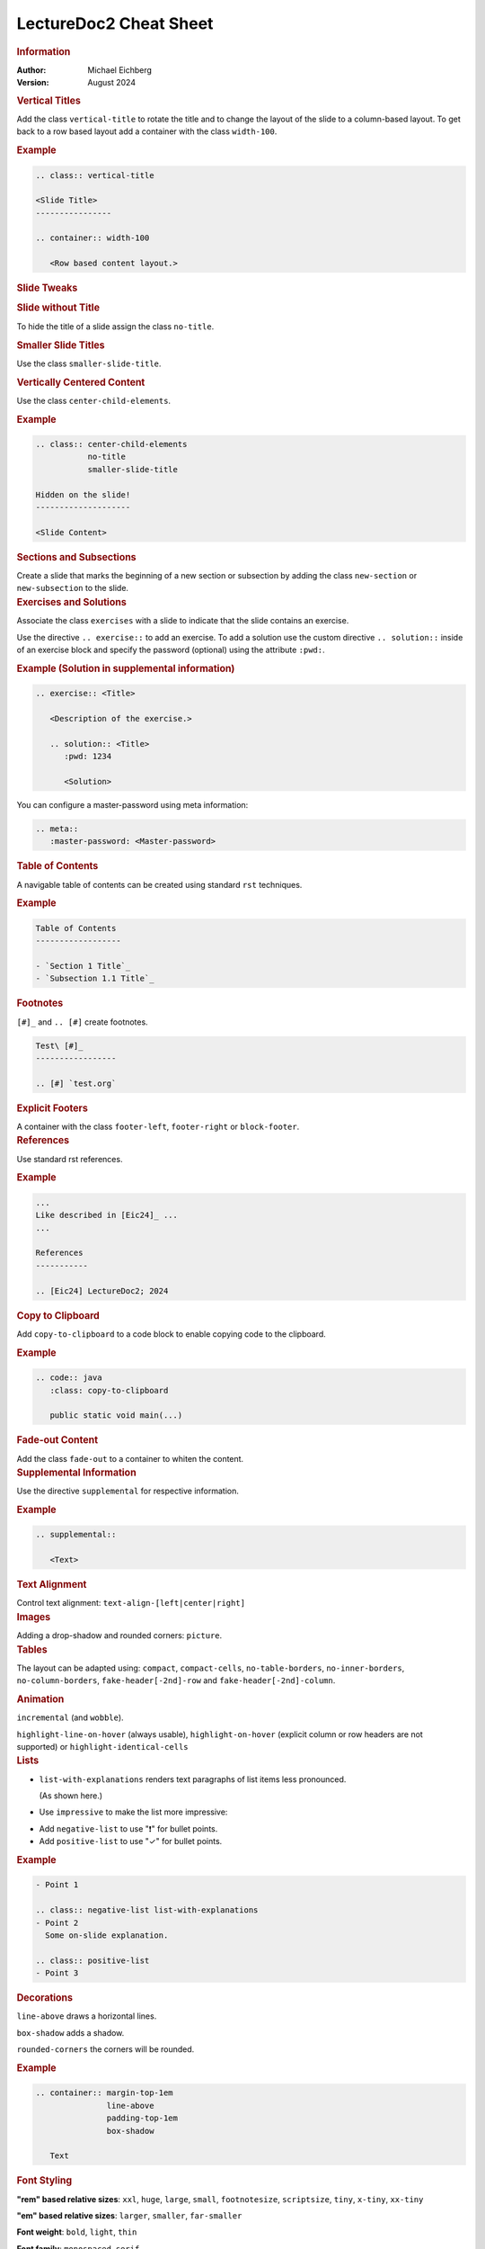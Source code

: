 .. meta::
    :author: Michael Eichberg
    :keywords: LectureDoc2, "Cheat Sheet"
    :description lang=de: Cheat Sheet for LectureDoc2/rst2ld.
    :id: ld2-dhbw-cheat-sheet
    :slide-dimensions: 2560x1440

.. role:: red


.. THE FOLLOWING CHANGES THE OVERALL SLIDE LAYOUT   

.. class:: cheat-sheet

LectureDoc2 Cheat Sheet
-------------------------------------------------------------

.. container:: cheat-sheet-block

   .. rubric:: Information
   
   :Author: Michael Eichberg
   :Version: August 2024

   
.. container:: cheat-sheet-block

   .. rubric:: Vertical Titles

   Add the class ``vertical-title`` to rotate the title and to change the layout of the slide to a column-based layout. To get back to a row based layout add a container with the class ``width-100``.

   .. rubric:: Example

   .. code:: rst
      :class: copy-to-clipboard

      .. class:: vertical-title

      <Slide Title>
      ----------------

      .. container:: width-100

         <Row based content layout.>



.. container:: cheat-sheet-block

   .. rubric:: Slide Tweaks 
      
   .. rubric:: Slide without Title
   
   To hide the title of a slide assign the class ``no-title``.

   .. rubric:: Smaller Slide Titles

   Use the class ``smaller-slide-title``.

   .. rubric:: Vertically Centered Content  
   
   Use the class ``center-child-elements``.

   .. rubric:: Example

   .. code:: rst
      :class: copy-to-clipboard
   
      .. class:: center-child-elements 
                 no-title
                 smaller-slide-title

      Hidden on the slide! 
      --------------------

      <Slide Content>

.. container:: cheat-sheet-block

   .. rubric:: Sections and Subsections

   Create a slide that marks the beginning of a new section or subsection by adding the class ``new-section`` or ``new-subsection`` to the slide.

.. container:: cheat-sheet-block

   .. rubric:: Exercises and Solutions

   Associate the class ``exercises`` with a slide to indicate that the slide contains an exercise.

   Use the directive ``.. exercise::`` to add an exercise. To add a solution use the custom directive ``.. solution::`` inside of an exercise block and specify the password (optional) using the attribute ``:pwd:``.
   
   .. rubric:: Example (Solution in supplemental information)

   .. code:: rst
      :class: copy-to-clipboard

      .. exercise:: <Title>

         <Description of the exercise.>

         .. solution:: <Title>
            :pwd: 1234 

            <Solution>

   You can configure a master-password using meta information:

   .. code:: rst

      .. meta::
         :master-password: <Master-password>

.. container:: cheat-sheet-block
   
   .. rubric:: Table of Contents

   A navigable table of contents can be created using standard ``rst`` techniques.

   .. rubric:: Example

   .. code:: rst
      :class: copy-to-clipboard

      Table of Contents
      ------------------

      - `Section 1 Title`_
      - `Subsection 1.1 Title`_



.. container:: cheat-sheet-block
   
   .. rubric:: Footnotes

   ``[#]_`` and ``.. [#]`` create footnotes.

   .. code:: rst
      :class: copy-to-clipboard

      Test\ [#]_
      -----------------

      .. [#] `test.org`


.. container:: cheat-sheet-block

   .. rubric:: Explicit Footers

   A container with the class ``footer-left``, ``footer-right`` or ``block-footer``.



.. container:: cheat-sheet-block

   .. rubric:: References 

   Use standard rst references.

   .. rubric:: Example   

   .. code:: rst
      :class: copy-to-clipboard

      ...
      Like described in [Eic24]_ ...
      ...

      References
      -----------
      
      .. [Eic24] LectureDoc2; 2024 



.. container:: cheat-sheet-block

   .. rubric:: Copy to Clipboard

   Add ``copy-to-clipboard`` to a code block to enable copying code to the clipboard.

   .. rubric:: Example

   .. code:: rst
      :class: copy-to-clipboard

      .. code:: java
         :class: copy-to-clipboard

         public static void main(...)


.. container:: cheat-sheet-block

   .. rubric:: Fade-out Content

   Add the class ``fade-out`` to a container to whiten the content.
   

     

.. container:: cheat-sheet-block

   .. rubric:: Supplemental Information

   Use the directive ``supplemental`` for respective information. 

   .. rubric:: Example

   .. code:: rst
      :class: copy-to-clipboard

      .. supplemental:: 

         <Text>

.. container:: cheat-sheet-block

   .. rubric:: Text Alignment

   Control text alignment: ``text-align-[left|center|right]``



.. container:: cheat-sheet-block

   .. rubric:: Images

   Adding a drop-shadow and rounded corners: ``picture``.



.. container:: cheat-sheet-block

   .. rubric:: Tables

   The layout can be adapted using:
   ``compact``, ``compact-cells``, ``no-table-borders``, ``no-inner-borders``, ``no-column-borders``, ``fake-header[-2nd]-row`` and ``fake-header[-2nd]-column``.


   .. rubric:: Animation
   
   ``incremental`` (and ``wobble``).

   ``highlight-line-on-hover`` (always usable), ``highlight-on-hover`` (explicit column or row headers are not supported) or ``highlight-identical-cells``



.. container:: cheat-sheet-block

   .. rubric:: Lists

   .. class:: list-with-explanations

   - ``list-with-explanations`` renders text paragraphs of list items less pronounced.
  
     (As shown here.)
   - Use ``impressive`` to make the list more impressive:
    
   .. class:: impressive

   -  Add ``negative-list`` to use "❗️" for bullet points.

   -  Add ``positive-list`` to use "✓" for bullet points.


   .. rubric:: Example

   .. code:: rst
      :class: copy-to-clipboard

      - Point 1
   
      .. class:: negative-list list-with-explanations
      - Point 2
        Some on-slide explanation. 

      .. class:: positive-list
      - Point 3



.. container:: cheat-sheet-block

   .. rubric:: Decorations

   ``line-above`` draws a horizontal lines.

   ``box-shadow`` adds a shadow.

   ``rounded-corners`` the corners will be rounded.

   .. rubric:: Example
   
   .. code:: rst
      :class: copy-to-clipboard

      .. container:: margin-top-1em 
                     line-above
                     padding-top-1em
                     box-shadow

         Text

.. container:: cheat-sheet-block

   .. rubric:: Font Styling

   **"rem" based relative sizes**: ``xxl``, ``huge``, ``large``, ``small``, ``footnotesize``, ``scriptsize``, ``tiny``, ``x-tiny``, ``xx-tiny``

   **"em" based relative sizes**: ``larger``, ``smaller``, ``far-smaller``

   **Font weight**: ``bold``, ``light``, ``thin``

   **Font family**: ``monospaced``, ``serif``

   **Font style**: ``italic``

.. ANIMATIONS

.. container:: cheat-sheet-block

   .. rubric:: Slide Transitions

   Available slide transitions:
   ``transition-move-left``, ``transition-scale``, ``transition-fade``, ``transition-move-to-top``
   
   .. rubric:: Example

   .. code:: rst
      :class: copy-to-clipboard

      .. class:: transition-move-left

      <Slide Title>
      ----------------

.. container:: cheat-sheet-block
   
   .. rubric:: Revealing Slide Content
   
   All elements with the class ``incremental`` are revealed incrementally.

   .. rubric:: Example

   .. code:: rst
      :class: copy-to-clipboard

      .. class:: incremental

      - Item 1 - Part 1 
        :incremental:`Item 1 - Part 2`
      - Item 2 



.. COMPLEX LAYOUTS


.. container:: cheat-sheet-block

   .. rubric:: Column-based Layouts

   Use ``two-columns`` and ``three-columns`` for respective layouts.

   .. rubric:: Example

   .. code:: rst
      :class: copy-to-clipboard

      .. container:: two-columns 

         .. container:: column no-separator
      
            <Column 1>
      
         .. container:: column 
      
            <Column 2>

   Add ``no-default-width`` to the root container for content based column widths. Use class ``no-separator`` on the left column to remove the separator.
   



.. container:: cheat-sheet-block

   .. rubric:: Stacked Layouts

   Stacked layouts are based on nested layers. Each layer - except of the first one - needs to have the class ``incremental`` and/or the class ``overlay`` for transparent layers. :red:`(Up to 10 layers are supported.)` To turn off the numbering of opaque layers use ``.no-number``.

   .. rubric:: Images in Stacked Layouts

   To avoid that a parent element of a floating element is collapsed add the class ``clearfix`` to the parent element; i. e., when a layer just contains a floating image. 

   .. rubric:: Example

   .. code:: rst
      :class: copy-to-clipboard 

      .. deck::

        .. card:: clearfix
        
           .. image:: <p1.svg>
              :align: left

        .. card:: overlay
        
           .. image:: <p2.svg>

         .. card:: warning

            <Content>




.. CHANGING INDIVIDUAL PROPERTIES OF ELEMENTS

.. container:: cheat-sheet-block

   .. rubric:: Semantic-based Text Markup

   ``peripheral``: for less important text.
   ``obsolete``: for obsolete statements.
   ``ger``: to markup German Words.
   ``eng``: to markup English words.


.. container:: cheat-sheet-block

   .. rubric:: Box sizes

   Use ``width-100``\ % and ``width-75``\ % to control the width of a container.

.. container:: cheat-sheet-block

   .. rubric:: Colors (``roles``)
   
   .. rubric:: Font Colors

   ``red``, ``gray``, ``light-gray``, ``blue``, ``green``, ``orange``, ``black``, ``shiny-green``, ``shiny-red``, ``dark-red``

   .. rubric:: Background Colors

   ``red-background``, ``dhbw-gray-background``, ``dhbw-light-gray-background``, ``white-background``, ``blue-background``, ``light-green-background``, ``green-background``, ``yellow-background``


   .. rubric:: Example

   .. code:: rst
      :class: copy-to-clipboard

      :dhbw-red:`Red Text.`
       
   



.. container:: cheat-sheet-block
   
   .. rubric:: Fine-grained Control (Try to avoid!)

   ``margin-none``, ``margin-0-5em``, ``margin-1em``, ``margin-top-1em``, ``margin-top-2em``, ``margin-bottom-1em``, ``margin-bottom-2em``, ``margin-right-1em``, ``margin-left-1em``, ``padding-none``, ``padding-0-5em``, ``padding-1em``, ``padding-top-1em``, ``padding-top-2em``



.. container:: cheat-sheet-block

   .. rubric:: Hiding slides (⚠️ rst2ld only)

   Use ``hide-slide`` to exempt it from slide generation.

   .. rubric:: Example
   
   .. code:: rst
      :class: copy-to-clipboard
      
      .. class:: hide-slide
      
      <Hidden Slide >
      -----------------



.. container:: cheat-sheet-block

   .. rubric:: Configuration

   LectureDoc meta information:

   ``id`` The unique identifier for the slide set. Required to store the current state of the presentation.

   ``slide-dimensions`` the slides dimension (default: "1920x1200").
   
   ``first-slide`` Determines the first slide that is shown (e.g., <Slide Number> or "last-viewed").

   .. rubric:: Example
   
   .. code:: rst
      :class: copy-to-clipboard
      
      .. meta:: 
        :id: <unique id>
        :slide-dimensions: 2560x1440
        :first-slide: last-viewed


.. container:: cheat-sheet-block

   .. rubric:: Cheat Sheets with LD\ :sup:`2`

   A cheat-sheet is a slide with the class ``cheat-sheet-8-columns``. 

   .. rubric:: Template

   .. code:: rst
      :class: copy-to-clipboard

      .. class:: cheat-sheet-8-columns

         <Title>
         -------

         .. container:: cheat-sheet-block

            .. rubric:: <TOPIC>
   
            .. rubric:: <SUB-TOPIC>




.. container:: cheat-sheet-block

   .. rubric:: Useful Role and Substitution Definitions

   .. rubric:: Template   

   .. code:: rst 
      :class: copy-to-clipboard

      .. role:: incremental   
      .. role:: eng
      .. role:: ger
      .. role:: peripheral
      .. role:: obsolete
      .. role:: red
      .. role:: gray
      .. role:: light-gray
      .. role:: blue
      .. role:: green
      .. role:: orange
      .. role:: shiny-green
      .. role:: shiny-red 
      .. role:: dark-red
      .. role:: black

      .. role:: raw-html(raw)
         :format: html

.. container:: cheat-sheet-block

   .. rubric:: Links

   .. container:: smaller

      `DocUtils (rst reStructuredText) <https://docutils.sourceforge.io/docs/index.html>`_

      `Example Slide Sets <http://www.michael-eichberg.de/teaching.html>`_ 
      











.. container:: cheat-sheet-block

   .. rubric:: Useful Role and Substitution Definitions

   .. rubric:: Template   

   .. code:: rst 
      :class: copy-to-clipboard

      .. role:: incremental   
      .. role:: eng
      .. role:: ger
      .. role:: peripheral
      .. role:: obsolete
      .. role:: red
      .. role:: gray
      .. role:: light-gray
      .. role:: blue
      .. role:: green
      .. role:: orange
      .. role:: shiny-green
      .. role:: shiny-red 
      .. role:: dark-red
      .. role:: black

      .. role:: raw-html(raw)
         :format: html


.. container:: cheat-sheet-block

   .. rubric:: Useful Role and Substitution Definitions

   .. rubric:: Template   

   .. code:: rst 
      :class: copy-to-clipboard

      .. role:: incremental   
      .. role:: eng
      .. role:: ger
      .. role:: peripheral
      .. role:: obsolete
      .. role:: red
      .. role:: gray
      .. role:: light-gray
      .. role:: blue
      .. role:: green
      .. role:: orange
      .. role:: shiny-green
      .. role:: shiny-red 
      .. role:: dark-red
      .. role:: black

      .. role:: raw-html(raw)
         :format: html



.. container:: cheat-sheet-block

   .. rubric:: Useful Role and Substitution Definitions

   .. rubric:: Template   

   .. code:: rst 
      :class: copy-to-clipboard

      .. role:: incremental   
      .. role:: eng
      .. role:: ger
      .. role:: peripheral
      .. role:: obsolete
      .. role:: red
      .. role:: gray
      .. role:: light-gray
      .. role:: blue
      .. role:: green
      .. role:: orange
      .. role:: shiny-green
      .. role:: shiny-red 
      .. role:: dark-red
      .. role:: black

      .. role:: raw-html(raw)
         :format: html



.. container:: cheat-sheet-block

   .. rubric:: Useful Role and Substitution Definitions

   .. rubric:: Template   

   .. code:: rst 
      :class: copy-to-clipboard

      .. role:: incremental   
      .. role:: eng
      .. role:: ger
      .. role:: peripheral
      .. role:: obsolete
      .. role:: red
      .. role:: gray
      .. role:: light-gray
      .. role:: blue
      .. role:: green
      .. role:: orange
      .. role:: shiny-green
      .. role:: shiny-red 
      .. role:: dark-red
      .. role:: black

      .. role:: raw-html(raw)
         :format: html

.. container:: cheat-sheet-block

   .. rubric:: Useful Role and Substitution Definitions

   .. rubric:: Template   

   .. code:: rst 
      :class: copy-to-clipboard

      .. role:: incremental   
      .. role:: eng
      .. role:: ger
      .. role:: peripheral
      .. role:: obsolete
      .. role:: red
      .. role:: gray
      .. role:: light-gray
      .. role:: blue
      .. role:: green
      .. role:: orange
      .. role:: shiny-green
      .. role:: shiny-red 
      .. role:: dark-red
      .. role:: black

      .. role:: raw-html(raw)
         :format: html
         
.. container:: cheat-sheet-block

   .. rubric:: Useful Role and Substitution Definitions

   .. rubric:: Template   

   .. code:: rst 
      :class: copy-to-clipboard

      .. role:: incremental   
      .. role:: eng
      .. role:: ger
      .. role:: peripheral
      .. role:: obsolete
      .. role:: red
      .. role:: gray
      .. role:: light-gray
      .. role:: blue
      .. role:: green
      .. role:: orange
      .. role:: shiny-green
      .. role:: shiny-red 
      .. role:: dark-red
      .. role:: black

      .. role:: raw-html(raw)
         :format: html